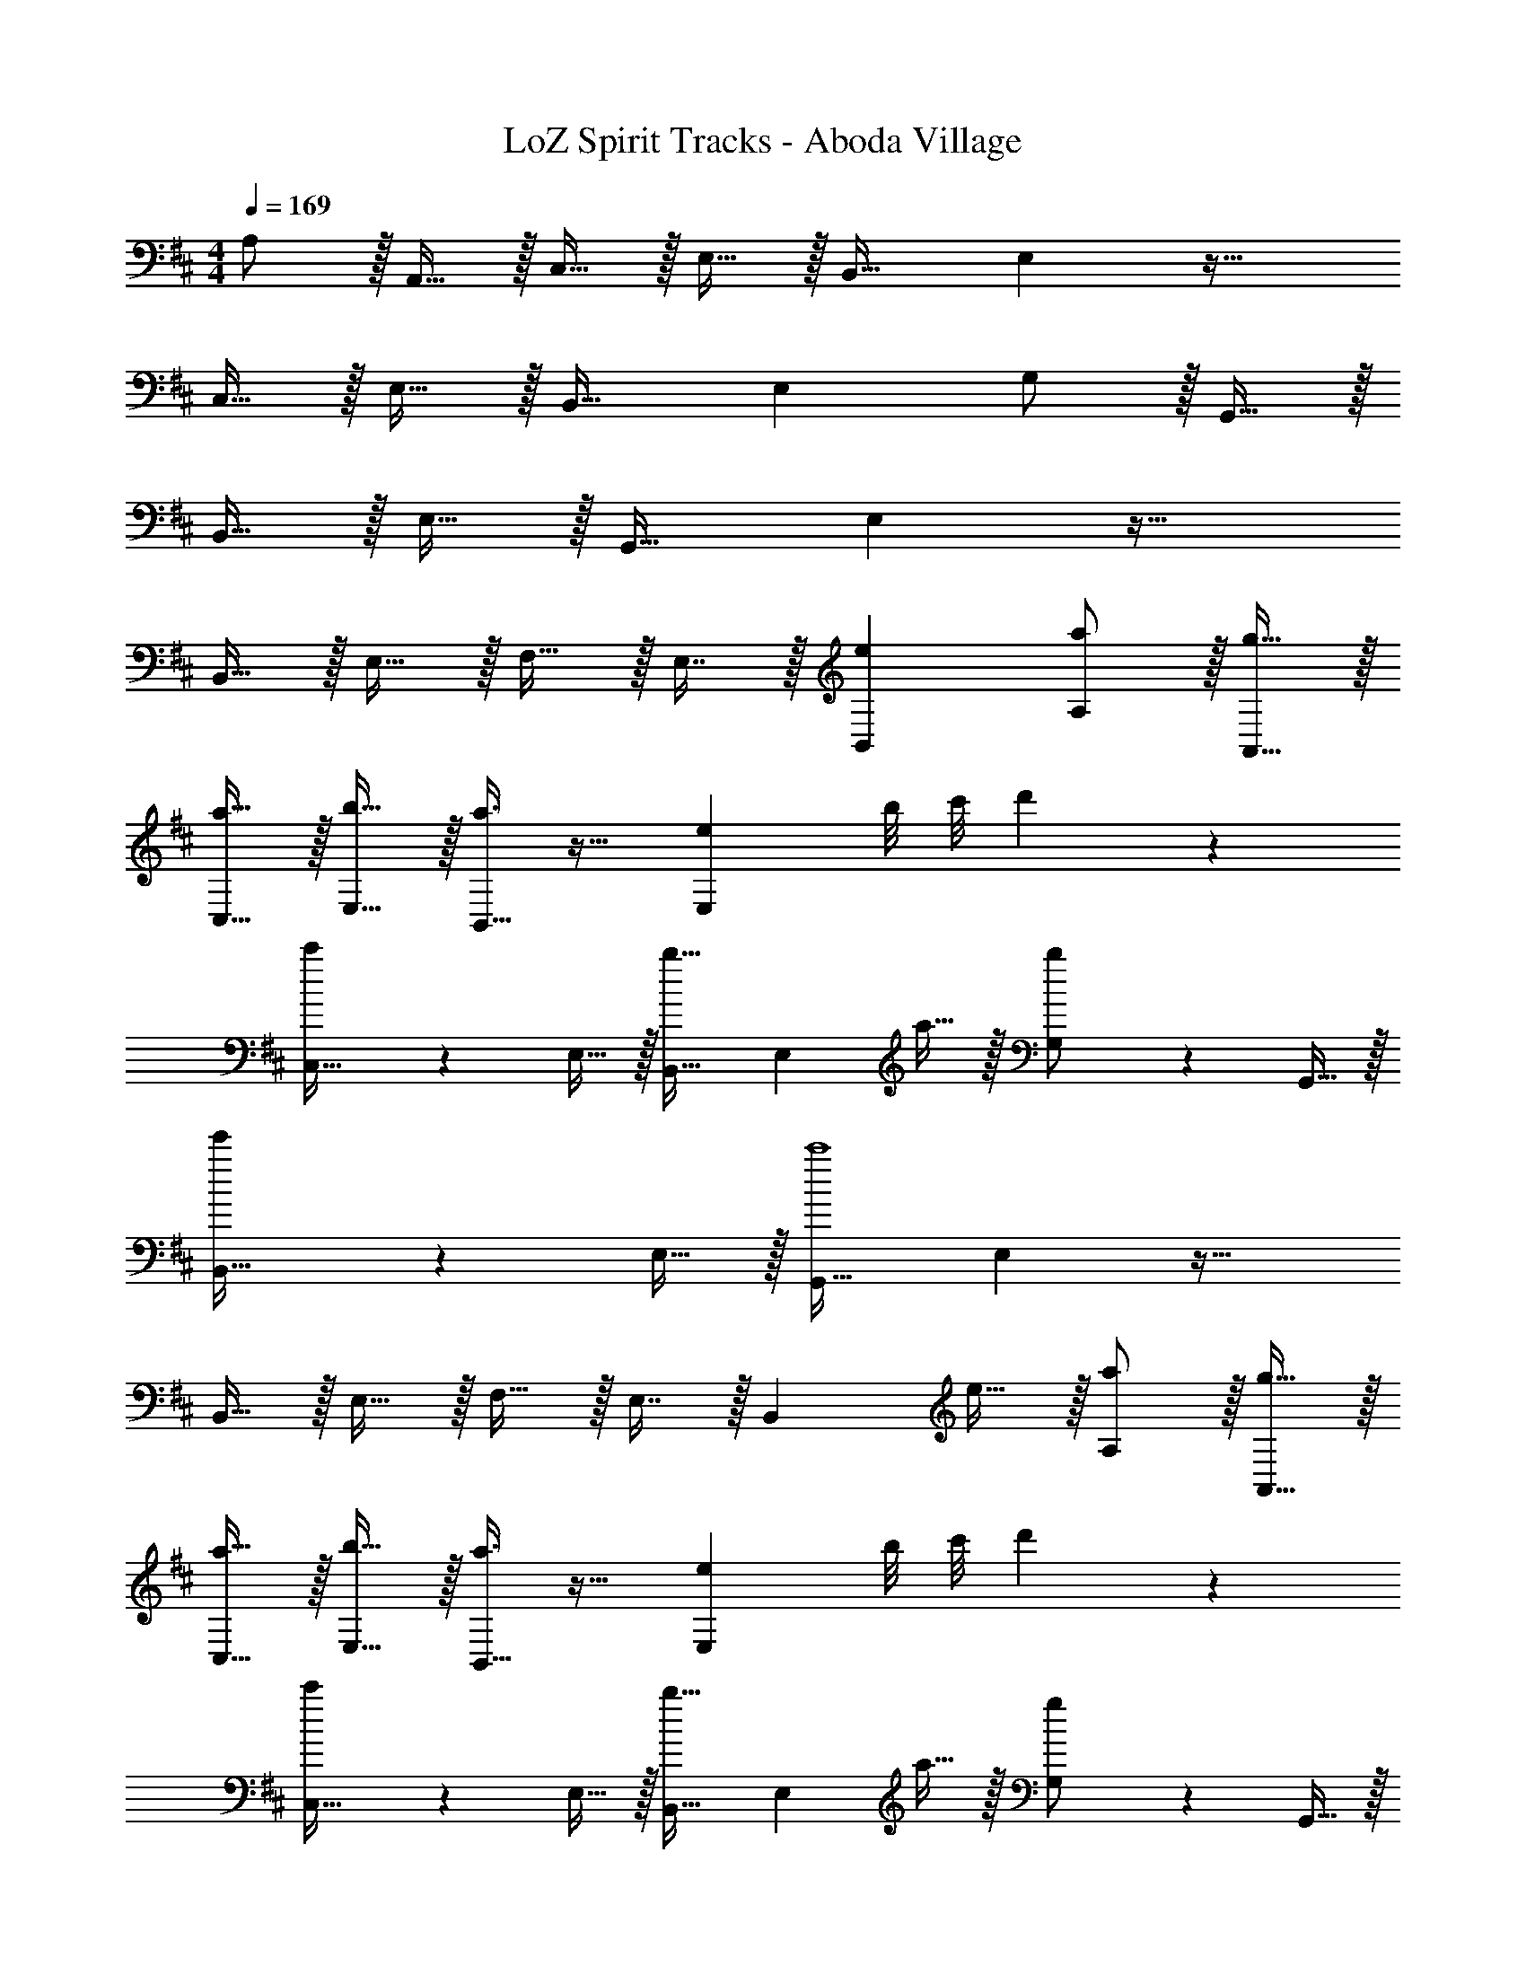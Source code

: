 X: 1
T: LoZ Spirit Tracks - Aboda Village
Z: ABC Generated by Starbound Composer v0.8.7
L: 1/4
M: 4/4
Q: 1/4=169
K: D
A,/ z/32 A,,15/32 z/32 C,15/32 z/32 E,15/32 z/32 B,,31/32 E, z33/32 
C,15/32 z/32 E,15/32 z/32 B,,31/32 E, G,/ z/32 G,,15/32 z/32 
B,,15/32 z/32 E,15/32 z/32 G,,31/32 E, z33/32 
B,,15/32 z/32 E,15/32 z/32 F,15/32 z/32 E,7/16 z/32 [eB,,] [a/A,/] z/32 [g15/32A,,15/32] z/32 
[a15/32C,15/32] z/32 [b15/32E,15/32] z/32 [a3/8B,,31/32] z19/32 [z3/4eE,] b/8 c'/8 d'3/7 z135/224 
[c'37/96C,15/32] z11/96 E,15/32 z/32 [B,,31/32b47/32] [z/E,] a15/32 z/32 [b3/7G,/] z23/224 G,,15/32 z/32 
[e'37/96B,,15/32] z11/96 E,15/32 z/32 [G,,31/32c'4] E, z33/32 
B,,15/32 z/32 E,15/32 z/32 F,15/32 z/32 E,7/16 z/32 [z/B,,] e15/32 z/32 [a/A,/] z/32 [g15/32A,,15/32] z/32 
[a15/32C,15/32] z/32 [b15/32E,15/32] z/32 [a3/8B,,31/32] z19/32 [z3/4eE,] b/8 c'/8 d'3/7 z135/224 
[c'37/96C,15/32] z11/96 E,15/32 z/32 [B,,31/32b47/32] [z/E,] a15/32 z/32 [g3/7G,/] z23/224 G,,15/32 z/32 
[b37/96B,,15/32] z11/96 E,15/32 z/32 [G,,31/32a4] E, z33/32 
B,,15/32 z/32 E,15/32 z/32 F,15/32 z/32 E,7/16 z/32 [EB,,] [A/A,/] z/32 [G15/32A,,15/32] z/32 
[A15/32C,15/32] z/32 [B15/32E,15/32] z/32 [A3/8B,,31/32] z19/32 [z3/4EE,] B/8 c/8 d3/7 z135/224 
[c37/96C,15/32] z11/96 E,15/32 z/32 [B,,31/32B47/32] [z/E,] A15/32 z/32 [B3/7G,/] z23/224 G,,15/32 z/32 
[f37/96B,,15/32] z11/96 E,15/32 z/32 [G,,31/32e4] E, z33/32 
B,,15/32 z/32 E,15/32 z/32 F,15/32 z/32 E,7/16 z/32 [e15/32B,,] z/32 f15/32 z/32 [A,/g49/32] z/32 A,,15/32 z/32 
C,15/32 z/32 [f15/32E,15/32] z/32 [z23/32B,,31/32] f/8 e/8 [d2/5E,] z3/5 [z33/32e3] 
C,15/32 z/32 E,15/32 z/32 B,,31/32 E, [G,/G49/32c49/32] z/32 G,,15/32 z/32 
B,,15/32 z/32 [F15/32E,15/32B/] z/32 [A53/96E31/32G,,31/32] z/6 B/8 A/8 [D2/5G2/5E,] z3/5 [z33/32E3A3] 
B,,15/32 z/32 E,15/32 z/32 F,15/32 z/32 E,7/16 z/32 B,, A,/ z/32 A,,15/32 z/32 
C,15/32 z/32 E,15/32 z/32 B,,31/32 E, z33/32 
C,15/32 z/32 E,15/32 z/32 B,,31/32 E, G,/ z/32 G,,15/32 z/32 
B,,15/32 z/32 E,15/32 z/32 G,,31/32 E, z33/32 
B,,15/32 z/32 E,15/32 z/32 F,15/32 z/32 E,7/16 z/32 [eB,,] [a/A,/] z/32 [g15/32A,,15/32] z/32 
[a15/32C,15/32] z/32 [b15/32E,15/32] z/32 [a3/8B,,31/32] z19/32 [z3/4eE,] b/8 c'/8 d'3/7 z135/224 
[c'37/96C,15/32] z11/96 E,15/32 z/32 [B,,31/32b47/32] [z/E,] a15/32 z/32 [b3/7G,/] z23/224 G,,15/32 z/32 
[f'37/96B,,15/32] z11/96 E,15/32 z/32 [G,,31/32d'4] E, z33/32 
B,,15/32 z/32 E,15/32 z/32 F,15/32 z/32 E,7/16 z/32 [z/B,,] [E15/32e/] z/32 [A/A,/a17/32] z/32 [G15/32A,,15/32g/] z/32 
[A15/32C,15/32a/] z/32 [B15/32E,15/32b/] z/32 [A3/8a3/8B,,31/32] z19/32 [e4/7EE,] z5/28 b/8 c'/8 [d3/7d'3/7] z135/224 
[c37/96c'37/96C,15/32] z11/96 E,15/32 z/32 [B,,31/32B47/32b47/32] [z/E,] [A15/32a/] z/32 [G3/7g3/7G,/] z23/224 G,,15/32 z/32 
[B37/96b37/96B,,15/32] z11/96 E,15/32 z/32 [z15/32G,,31/32A4a4] 
Q: 1/4=168
z/ 
Q: 1/4=167
[z/E,] 
Q: 1/4=166
z/ 
Q: 1/4=169
[B,,33/32D,33/32] 
[B,,G,] [A,,31/32C,31/32A,31/32] z =C,3/7 z135/224 
[E,37/96G,37/96=C15/32] z11/96 D15/32 z/32 [z7/32E3/8E,3/8G,3/8] 
Q: 1/4=168
z/4 
Q: 1/4=167
z/4 
Q: 1/4=166
z/4 [z/4C2/5G,,2/5] 
Q: 1/4=165
z/4 
Q: 1/4=164
z/4 
Q: 1/4=163
z/4 [z/4C,3/7G49/32] 
Q: 1/4=169
z25/32 
[E,37/96G,37/96] z11/96 E15/32 z/32 [E,3/8G,3/8D15/32] z/8 E7/16 z/32 [C2/5G,,2/5] z3/5 [B,3/7B,,3/7] z135/224 
[^D,37/96F,37/96B15/32] z11/96 c15/32 z/32 [z7/32^d3/8D,3/8F,3/8] 
Q: 1/4=168
z/4 
Q: 1/4=167
z/4 
Q: 1/4=166
z/4 [z/4B2/5F,,2/5] 
Q: 1/4=165
z/4 
Q: 1/4=164
z/4 
Q: 1/4=163
z/4 [z/4B,,3/7f49/32] 
Q: 1/4=169
z25/32 
[D,37/96F,37/96] z11/96 e15/32 [z/32d/4] [z3/16D,3/8F,3/8] [z7/32e55/224] d17/32 z/32 [B2/5F,,2/5] z3/5 C,3/7 z135/224 
[E,37/96G,37/96C15/32] z11/96 D15/32 z/32 [z7/32E3/8E,3/8G,3/8] 
Q: 1/4=168
z/4 
Q: 1/4=167
z/4 
Q: 1/4=166
z/4 [z/4C2/5G,,2/5] 
Q: 1/4=165
z/4 
Q: 1/4=164
z/4 
Q: 1/4=163
z/4 [z/4C,3/7G49/32] 
Q: 1/4=169
z25/32 
[E,37/96G,37/96] z11/96 A15/32 z/32 [E,3/8G,3/8B15/32] z/8 A7/16 z/32 [G2/5G,,2/5] z3/5 [F3/7B,,3/7] z135/224 
[D,37/96F,37/96B15/32] z11/96 c15/32 z/32 [z7/32d3/8D,3/8F,3/8] 
Q: 1/4=168
z/4 
Q: 1/4=167
z/4 
Q: 1/4=166
z/4 [z/4a2/5F,,2/5] 
Q: 1/4=165
z/4 
Q: 1/4=164
z/4 
Q: 1/4=163
z/4 [z3/14g/4B,,3/7] [z/28a33/140] 
Q: 1/4=169
z5/28 g15/28 z15/224 
[f37/96D,37/96F,37/96] z59/96 [D,3/8F,3/8e31/32] z19/32 [D,2/5d] z3/5 [^G,/e49/32] z/32 ^G,,15/32 z/32 
E,15/32 z/32 [f15/32G,15/32] z/32 [^g3/8G,,31/32] z19/32 [e2/5E,] z3/5 [F,/c3] z/32 F,,15/32 z/32 
^C,15/32 z/32 F,15/32 z/32 ^A,,31/32 C, [E,/e49/32] z/32 E,,15/32 z/32 
B,,15/32 z/32 [f15/32E,15/32] z/32 [g3/8G,,31/32] z19/32 [f15/32B,,] z/32 g15/32 z/32 [F,/c'3] z/32 F,,15/32 z/32 
C,15/32 z/32 F,15/32 z/32 A,,31/32 [c15/32C,] z/32 B15/32 z/32 [F,/^A49/32] z/32 F,,15/32 z/32 
A,,15/32 z/32 [B15/32D,15/32] z/32 [c3/8F,,31/32] z19/32 [A2/5D,] z3/5 [C,/F3] z/32 =A,,15/32 z/32 
C,15/32 z/32 A,15/32 z/32 [z7/32F,,31/32] 
Q: 1/4=168
z/4 
Q: 1/4=167
z/4 
Q: 1/4=166
z/4 [z/4E15/32A,,] 
Q: 1/4=165
z/4 
Q: 1/4=164
[z/4^D15/32] 
Q: 1/4=163
z/4 [z/4=G,/E65/32] 
Q: 1/4=169
z9/32 E,,15/32 z/32 
=G,,15/32 z/32 E,15/32 z/32 [G,,31/32e47/32] [z/=C,] e15/32 z/32 [=D/F,/B17/32] z/32 [^C15/32A,,15/32=A/] z/32 
[D15/32=D,15/32B/] z/32 [E15/32F,15/32c/] z/32 [z7/32D3/8B3/8F,,31/32] 
Q: 1/4=168
z/4 
Q: 1/4=167
z/4 
Q: 1/4=166
z/4 [z/4F15/32A,,] 
Q: 1/4=165
z/4 
Q: 1/4=164
[z/4G15/32] 
Q: 1/4=163
z/4 [z/4E,/^G,17/32^G8] 
Q: 1/4=169
z9/32 ^G,,15/32 z/32 
B,,15/32 z/32 G,15/32 z/32 G,,31/32 [B,,E,] [E,/G,17/32] z/32 G,,15/32 z/32 
B,,15/32 z/32 G,15/32 z/32 G,,31/32 [B,,E,] [E,/G,17/32] z/32 G,,15/32 z/32 
B,,15/32 z/32 G,15/32 z/32 G,,31/32 [B,,E,] [D,/G,17/32] z/32 G,,15/32 z/32 
B,,15/32 z/32 G,15/32 z/32 G,,31/32 [eD,] [a/A,/] z/32 [=g15/32A,,15/32] z/32 
[a15/32^C,15/32] z/32 [b15/32E,15/32] z/32 [a3/8B,,31/32] z19/32 [z3/4eE,] b/8 c'/8 d'3/7 z135/224 
[c'37/96C,15/32] z11/96 E,15/32 z/32 [B,,31/32b47/32] [z/E,] a15/32 z/32 [b3/7=G,/] z23/224 =G,,15/32 z/32 
[e'37/96B,,15/32] z11/96 E,15/32 z/32 [G,,31/32c'4] E, z33/32 
B,,15/32 z/32 E,15/32 z/32 F,15/32 z/32 E,7/16 z/32 [z/B,,] e15/32 z/32 [a/A,/] z/32 [g15/32A,,15/32] z/32 
[a15/32C,15/32] z/32 [b15/32E,15/32] z/32 [a3/8B,,31/32] z19/32 [z3/4eE,] b/8 c'/8 d'3/7 z135/224 
[c'37/96C,15/32] z11/96 E,15/32 z/32 [B,,31/32b47/32] [z/E,] a15/32 z/32 [g3/7G,/] z23/224 G,,15/32 z/32 
[b37/96B,,15/32] z11/96 E,15/32 z/32 [G,,31/32a4] E, z33/32 
B,,15/32 z/32 E,15/32 z/32 F,15/32 z/32 E,7/16 z/32 [EB,,] [A/A,/] z/32 [=G15/32A,,15/32] z/32 
[A15/32C,15/32] z/32 [B15/32E,15/32] z/32 [A3/8B,,31/32] z19/32 [z3/4EE,] B/8 c/8 =d3/7 z135/224 
[c37/96C,15/32] z11/96 E,15/32 z/32 [B,,31/32B47/32] [z/E,] A15/32 z/32 [B3/7G,/] z23/224 G,,15/32 z/32 
[f37/96B,,15/32] z11/96 E,15/32 z/32 [G,,31/32e4] E, z33/32 
B,,15/32 z/32 E,15/32 z/32 F,15/32 z/32 E,7/16 z/32 [e15/32B,,] z/32 f15/32 z/32 [A,/g49/32] z/32 A,,15/32 z/32 
C,15/32 z/32 [f15/32E,15/32] z/32 [z23/32B,,31/32] f/8 e/8 [d2/5E,] z3/5 [z33/32e3] 
C,15/32 z/32 E,15/32 z/32 B,,31/32 E, [G,/G49/32c49/32] z/32 G,,15/32 z/32 
B,,15/32 z/32 [F15/32E,15/32B/] z/32 [A53/96E31/32G,,31/32] z/6 B/8 A/8 [D2/5G2/5E,] z3/5 [z33/32E3A3] 
B,,15/32 z/32 E,15/32 z/32 F,15/32 z/32 E,7/16 z/32 B,, A,/ z/32 A,,15/32 z/32 
C,15/32 z/32 E,15/32 z/32 B,,31/32 E, z33/32 
C,15/32 z/32 E,15/32 z/32 B,,31/32 E, G,/ z/32 G,,15/32 z/32 
B,,15/32 z/32 E,15/32 z/32 G,,31/32 E, z33/32 
B,,15/32 z/32 E,15/32 z/32 F,15/32 z/32 E,7/16 z/32 [eB,,] [a/A,/] z/32 [g15/32A,,15/32] z/32 
[a15/32C,15/32] z/32 [b15/32E,15/32] z/32 [a3/8B,,31/32] z19/32 [z3/4eE,] b/8 c'/8 d'3/7 z135/224 
[c'37/96C,15/32] z11/96 E,15/32 z/32 [B,,31/32b47/32] [z/E,] a15/32 z/32 [b3/7G,/] z23/224 G,,15/32 z/32 
[f'37/96B,,15/32] z11/96 E,15/32 z/32 [G,,31/32d'4] E, z33/32 
B,,15/32 z/32 E,15/32 z/32 F,15/32 z/32 E,7/16 z/32 [z/B,,] [E15/32e/] z/32 [A/A,/a17/32] z/32 [G15/32A,,15/32g/] z/32 
[A15/32C,15/32a/] z/32 [B15/32E,15/32b/] z/32 [A3/8a3/8B,,31/32] z19/32 [e4/7EE,] z5/28 b/8 c'/8 [d3/7d'3/7] z135/224 
[c37/96c'37/96C,15/32] z11/96 E,15/32 z/32 [B,,31/32B47/32b47/32] [z/E,] [A15/32a/] z/32 [G3/7g3/7G,/] z23/224 G,,15/32 z/32 
[B37/96b37/96B,,15/32] z11/96 E,15/32 z/32 [z15/32G,,31/32A4a4] 
Q: 1/4=168
z/ 
Q: 1/4=167
[z/E,] 
Q: 1/4=166
z/ 
Q: 1/4=169
[B,,33/32D,33/32] 
[B,,G,] [A,,31/32C,31/32A,31/32] z =C,3/7 z135/224 
[E,37/96G,37/96=C15/32] z11/96 D15/32 z/32 [z7/32E3/8E,3/8G,3/8] 
Q: 1/4=168
z/4 
Q: 1/4=167
z/4 
Q: 1/4=166
z/4 [z/4C2/5G,,2/5] 
Q: 1/4=165
z/4 
Q: 1/4=164
z/4 
Q: 1/4=163
z/4 [z/4C,3/7G49/32] 
Q: 1/4=169
z25/32 
[E,37/96G,37/96] z11/96 E15/32 z/32 [E,3/8G,3/8D15/32] z/8 E7/16 z/32 [C2/5G,,2/5] z3/5 [B,3/7B,,3/7] z135/224 
[^D,37/96F,37/96B15/32] z11/96 c15/32 z/32 [z7/32^d3/8D,3/8F,3/8] 
Q: 1/4=168
z/4 
Q: 1/4=167
z/4 
Q: 1/4=166
z/4 [z/4B2/5F,,2/5] 
Q: 1/4=165
z/4 
Q: 1/4=164
z/4 
Q: 1/4=163
z/4 [z/4B,,3/7f49/32] 
Q: 1/4=169
z25/32 
[D,37/96F,37/96] z11/96 e15/32 [z/32d/4] [z3/16D,3/8F,3/8] [z7/32e55/224] d17/32 z/32 [B2/5F,,2/5] z3/5 C,3/7 z135/224 
[E,37/96G,37/96C15/32] z11/96 D15/32 z/32 [z7/32E3/8E,3/8G,3/8] 
Q: 1/4=168
z/4 
Q: 1/4=167
z/4 
Q: 1/4=166
z/4 [z/4C2/5G,,2/5] 
Q: 1/4=165
z/4 
Q: 1/4=164
z/4 
Q: 1/4=163
z/4 [z/4C,3/7G49/32] 
Q: 1/4=169
z25/32 
[E,37/96G,37/96] z11/96 A15/32 z/32 [E,3/8G,3/8B15/32] z/8 A7/16 z/32 [G2/5G,,2/5] z3/5 [F3/7B,,3/7] z135/224 
[D,37/96F,37/96B15/32] z11/96 c15/32 z/32 [z7/32d3/8D,3/8F,3/8] 
Q: 1/4=168
z/4 
Q: 1/4=167
z/4 
Q: 1/4=166
z/4 [z/4a2/5F,,2/5] 
Q: 1/4=165
z/4 
Q: 1/4=164
z/4 
Q: 1/4=163
z/4 [z3/14g/4B,,3/7] [z/28a33/140] 
Q: 1/4=169
z5/28 g15/28 z15/224 
[f37/96D,37/96F,37/96] z59/96 [D,3/8F,3/8e31/32] z19/32 [D,2/5d] z3/5 [^G,/e49/32] z/32 ^G,,15/32 z/32 
E,15/32 z/32 [f15/32G,15/32] z/32 [^g3/8G,,31/32] z19/32 [e2/5E,] z3/5 [F,/c3] z/32 F,,15/32 z/32 
^C,15/32 z/32 F,15/32 z/32 ^A,,31/32 C, [E,/e49/32] z/32 E,,15/32 z/32 
B,,15/32 z/32 [f15/32E,15/32] z/32 [g3/8G,,31/32] z19/32 [f15/32B,,] z/32 g15/32 z/32 [F,/c'3] z/32 F,,15/32 z/32 
C,15/32 z/32 F,15/32 z/32 A,,31/32 [c15/32C,] z/32 B15/32 z/32 [F,/^A49/32] z/32 F,,15/32 z/32 
A,,15/32 z/32 [B15/32D,15/32] z/32 [c3/8F,,31/32] z19/32 [A2/5D,] z3/5 [C,/F3] z/32 =A,,15/32 z/32 
C,15/32 z/32 A,15/32 z/32 [z7/32F,,31/32] 
Q: 1/4=168
z/4 
Q: 1/4=167
z/4 
Q: 1/4=166
z/4 [z/4E15/32A,,] 
Q: 1/4=165
z/4 
Q: 1/4=164
[z/4^D15/32] 
Q: 1/4=163
z/4 [z/4=G,/E65/32] 
Q: 1/4=169
z9/32 E,,15/32 z/32 
=G,,15/32 z/32 E,15/32 z/32 [G,,31/32e47/32] [z/=C,] e15/32 z/32 [=D/F,/B17/32] z/32 [^C15/32A,,15/32=A/] z/32 
[D15/32=D,15/32B/] z/32 [E15/32F,15/32c/] z/32 [z7/32D3/8B3/8F,,31/32] 
Q: 1/4=168
z/4 
Q: 1/4=167
z/4 
Q: 1/4=166
z/4 [z/4F15/32A,,] 
Q: 1/4=165
z/4 
Q: 1/4=164
[z/4G15/32] 
Q: 1/4=163
z/4 [z/4E,/^G,17/32^G8] 
Q: 1/4=169
z9/32 ^G,,15/32 z/32 
B,,15/32 z/32 G,15/32 z/32 G,,31/32 [B,,E,] [E,/G,17/32] z/32 G,,15/32 z/32 
B,,15/32 z/32 G,15/32 z/32 G,,31/32 [B,,E,] [E,/G,17/32] z/32 G,,15/32 z/32 
B,,15/32 z/32 G,15/32 z/32 G,,31/32 [B,,E,] [D,/G,17/32] z/32 G,,15/32 z/32 
B,,15/32 z/32 G,15/32 z/32 G,,31/32 [eD,] 
